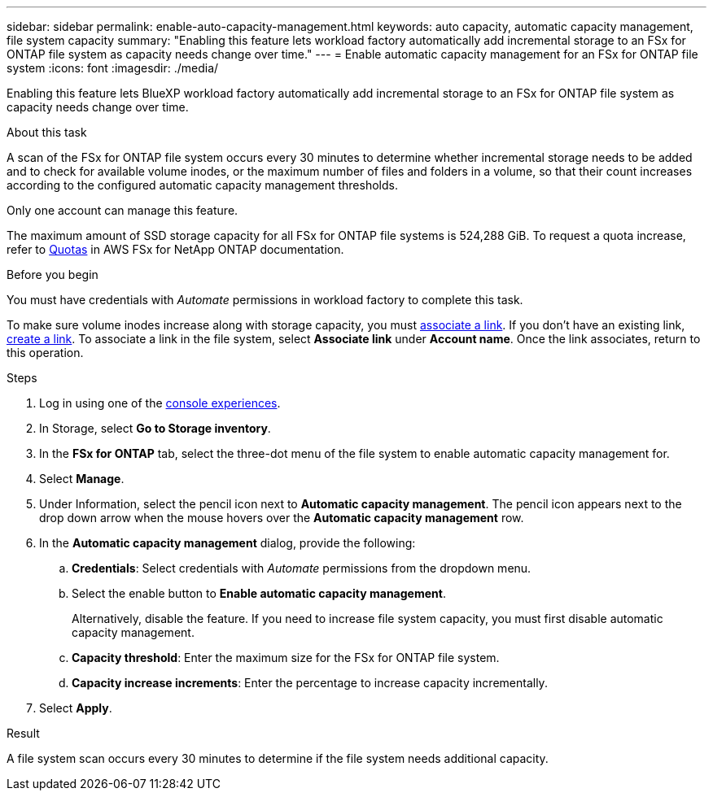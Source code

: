 ---
sidebar: sidebar
permalink: enable-auto-capacity-management.html
keywords: auto capacity, automatic capacity management, file system capacity
summary: "Enabling this feature lets workload factory automatically add incremental storage to an FSx for ONTAP file system as capacity needs change over time."  
---
= Enable automatic capacity management for an FSx for ONTAP file system
:icons: font
:imagesdir: ./media/

[.lead]
Enabling this feature lets BlueXP workload factory automatically add incremental storage to an FSx for ONTAP file system as capacity needs change over time. 

.About this task 
A scan of the FSx for ONTAP file system occurs every 30 minutes to determine whether incremental storage needs to be added and to check for available volume inodes, or the maximum number of files and folders in a volume, so that their count increases according to the configured automatic capacity management thresholds.  

Only one account can manage this feature. 

The maximum amount of SSD storage capacity for all FSx for ONTAP file systems is 524,288 GiB. To request a quota increase, refer to link:https://docs.aws.amazon.com/fsx/latest/ONTAPGuide/limits.html[Quotas^] in AWS FSx for NetApp ONTAP documentation. 

.Before you begin
You must have credentials with _Automate_ permissions in workload factory to complete this task.

To make sure volume inodes increase along with storage capacity, you must link:manage-links.html[associate a link]. If you don't have an existing link, link:create-link.html[create a link]. To associate a link in the file system, select *Associate link* under *Account name*. Once the link associates, return to this operation. 

.Steps
. Log in using one of the link:https://docs.netapp.com/us-en/workload-setup-admin/console-experiences.html[console experiences^].
. In Storage, select *Go to Storage inventory*. 
. In the *FSx for ONTAP* tab, select the three-dot menu of the file system to enable automatic capacity management for. 
. Select *Manage*. 
. Under Information, select the pencil icon next to *Automatic capacity management*. The pencil icon appears next to the drop down arrow when the mouse hovers over the *Automatic capacity management* row. 
. In the *Automatic capacity management* dialog, provide the following: 
.. *Credentials*: Select credentials with _Automate_ permissions from the dropdown menu. 
.. Select the enable button to *Enable automatic capacity management*. 
+
Alternatively, disable the feature. If you need to increase file system capacity, you must first disable automatic capacity management. 
.. *Capacity threshold*: Enter the maximum size for the FSx for ONTAP file system.
.. *Capacity increase increments*: Enter the percentage to increase capacity incrementally. 
. Select *Apply*. 

.Result
A file system scan occurs every 30 minutes to determine if the file system needs additional capacity.
